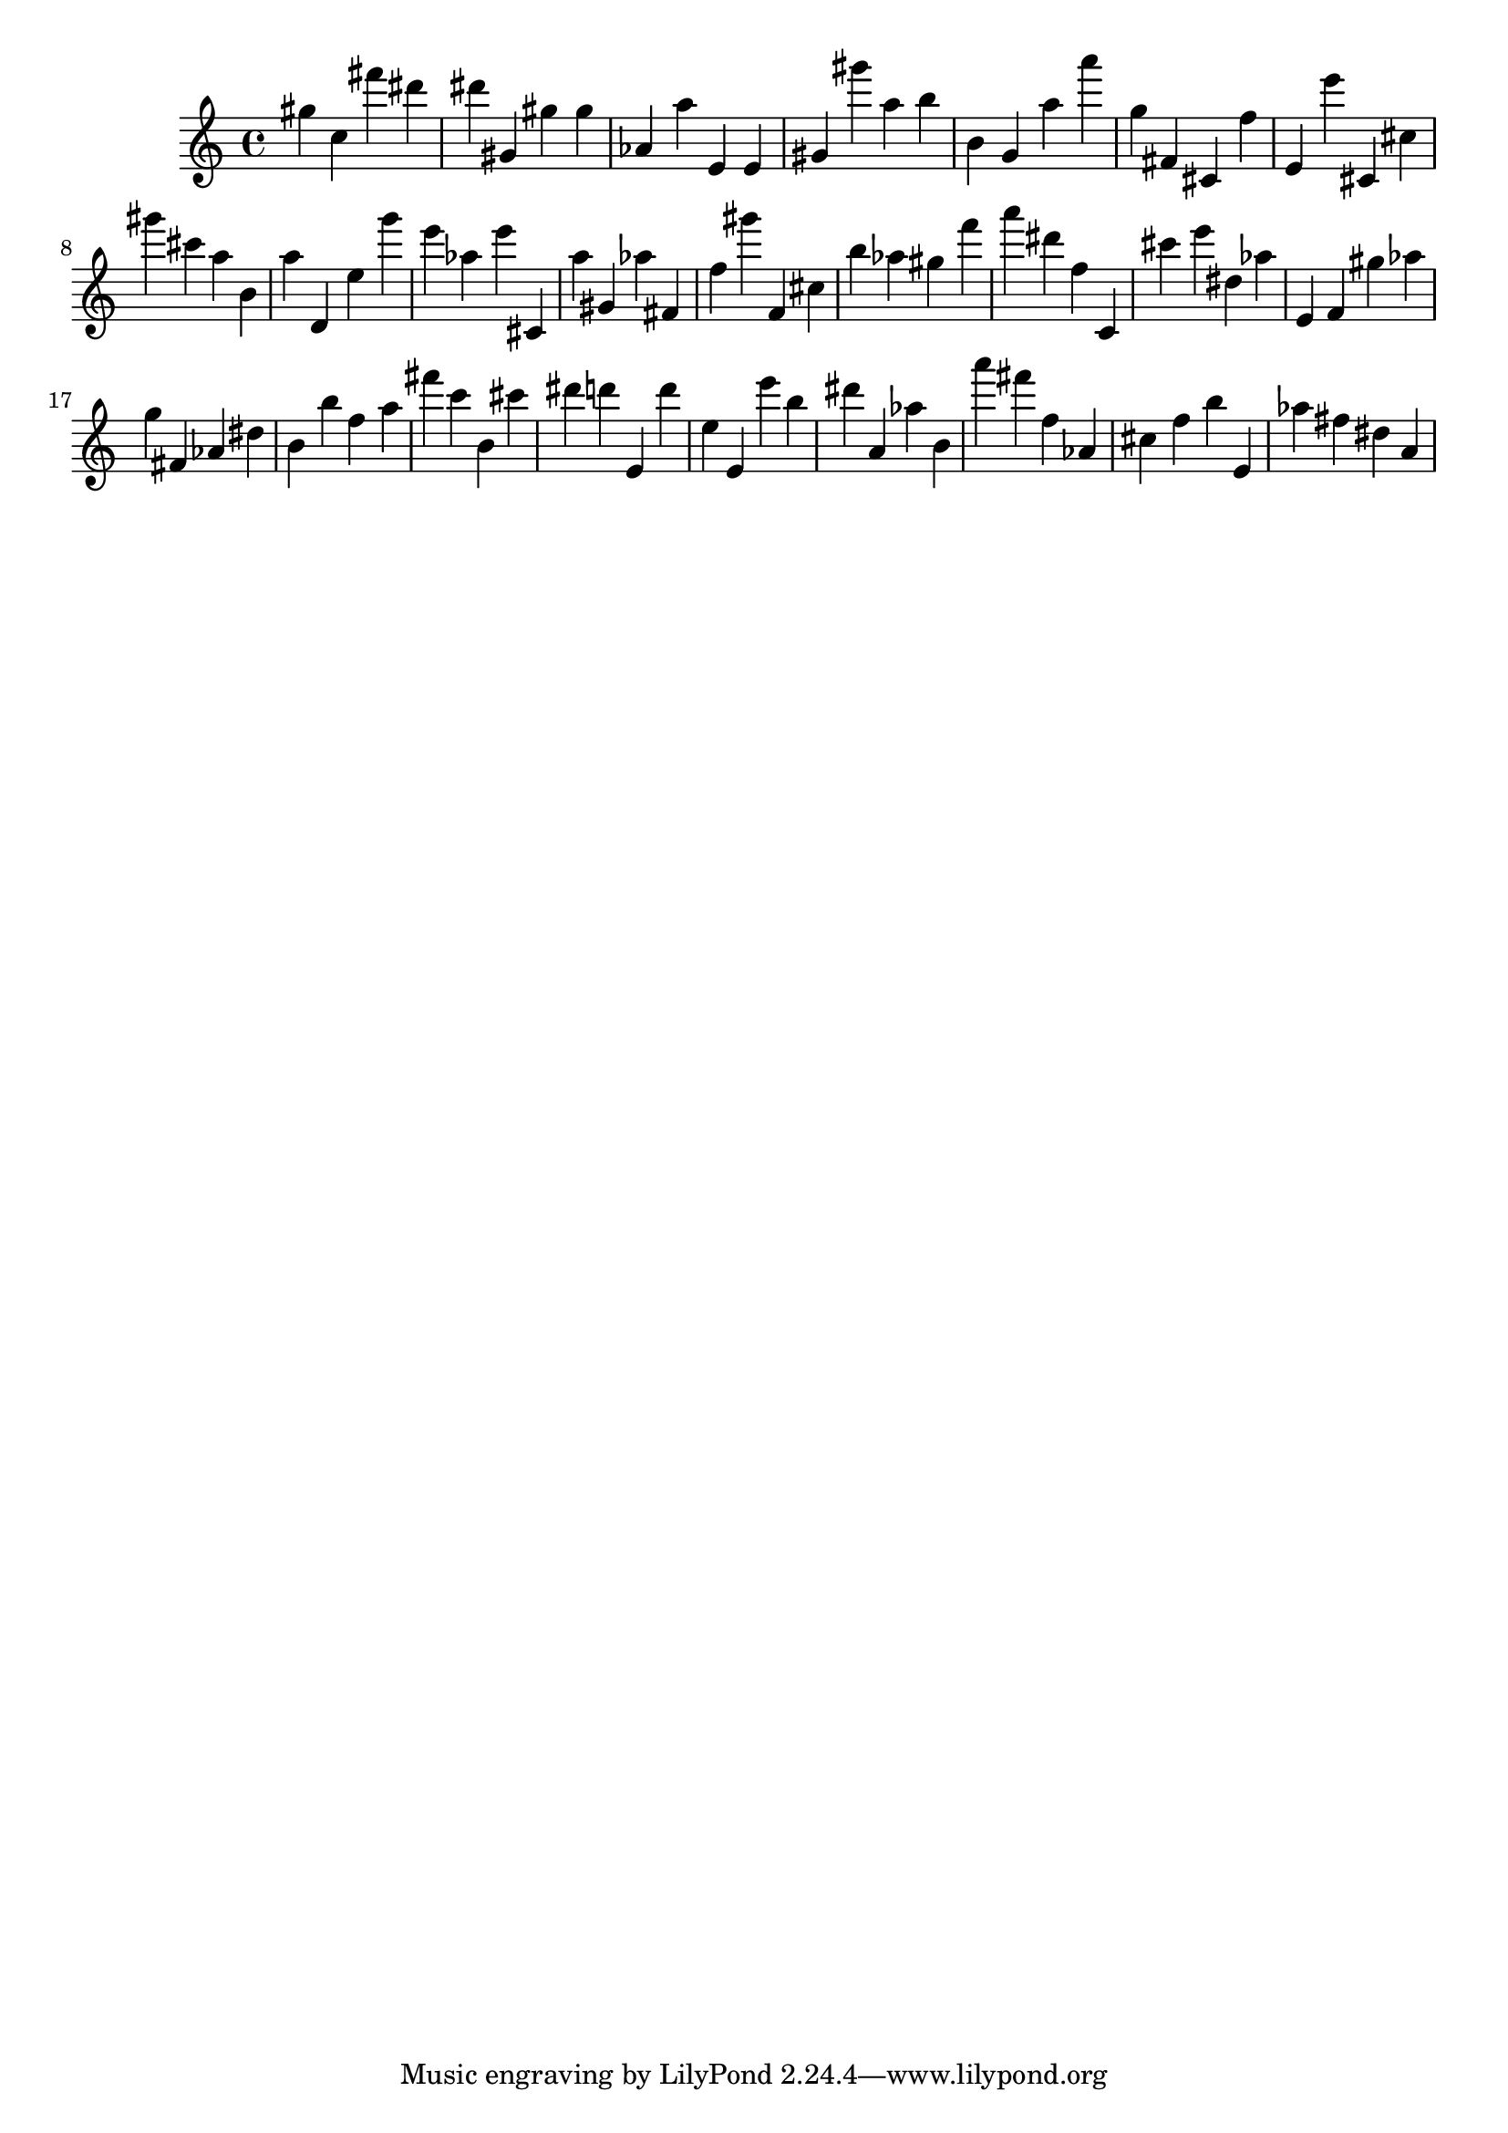 \version "2.18.2"

\score {

{
\clef treble
gis'' c'' fis''' dis''' dis''' gis' gis'' gis'' as' a'' e' e' gis' gis''' a'' b'' b' g' a'' a''' g'' fis' cis' f'' e' e''' cis' cis'' gis''' cis''' a'' b' a'' d' e'' g''' e''' as'' e''' cis' a'' gis' as'' fis' f'' gis''' f' cis'' b'' as'' gis'' f''' a''' dis''' f'' c' cis''' e''' dis'' as'' e' f' gis'' as'' g'' fis' as' dis'' b' b'' f'' a'' fis''' c''' b' cis''' dis''' d''' e' d''' e'' e' e''' b'' dis''' a' as'' b' a''' fis''' f'' as' cis'' f'' b'' e' as'' fis'' dis'' a' 
}

 \midi { }
 \layout { }
}